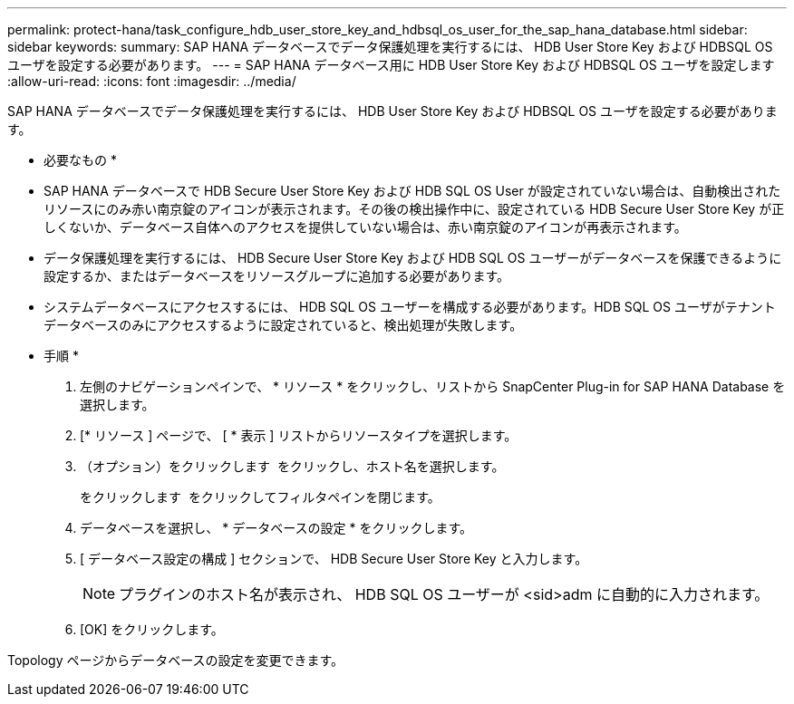 ---
permalink: protect-hana/task_configure_hdb_user_store_key_and_hdbsql_os_user_for_the_sap_hana_database.html 
sidebar: sidebar 
keywords:  
summary: SAP HANA データベースでデータ保護処理を実行するには、 HDB User Store Key および HDBSQL OS ユーザを設定する必要があります。 
---
= SAP HANA データベース用に HDB User Store Key および HDBSQL OS ユーザを設定します
:allow-uri-read: 
:icons: font
:imagesdir: ../media/


[role="lead"]
SAP HANA データベースでデータ保護処理を実行するには、 HDB User Store Key および HDBSQL OS ユーザを設定する必要があります。

* 必要なもの *

* SAP HANA データベースで HDB Secure User Store Key および HDB SQL OS User が設定されていない場合は、自動検出されたリソースにのみ赤い南京錠のアイコンが表示されます。その後の検出操作中に、設定されている HDB Secure User Store Key が正しくないか、データベース自体へのアクセスを提供していない場合は、赤い南京錠のアイコンが再表示されます。
* データ保護処理を実行するには、 HDB Secure User Store Key および HDB SQL OS ユーザーがデータベースを保護できるように設定するか、またはデータベースをリソースグループに追加する必要があります。
* システムデータベースにアクセスするには、 HDB SQL OS ユーザーを構成する必要があります。HDB SQL OS ユーザがテナントデータベースのみにアクセスするように設定されていると、検出処理が失敗します。


* 手順 *

. 左側のナビゲーションペインで、 * リソース * をクリックし、リストから SnapCenter Plug-in for SAP HANA Database を選択します。
. [* リソース ] ページで、 [ * 表示 ] リストからリソースタイプを選択します。
. （オプション）をクリックします image:../media/filter_icon.gif[""] をクリックし、ホスト名を選択します。
+
をクリックします image:../media/filter_icon.gif[""] をクリックしてフィルタペインを閉じます。

. データベースを選択し、 * データベースの設定 * をクリックします。
. [ データベース設定の構成 ] セクションで、 HDB Secure User Store Key と入力します。
+

NOTE: プラグインのホスト名が表示され、 HDB SQL OS ユーザーが <sid>adm に自動的に入力されます。

. [OK] をクリックします。


Topology ページからデータベースの設定を変更できます。
